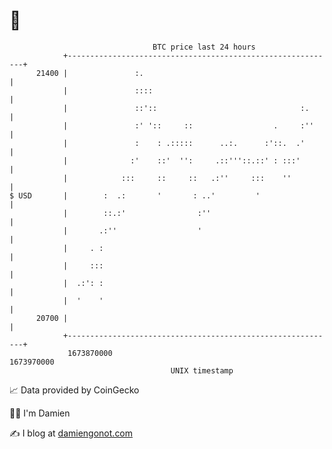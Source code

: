 * 👋

#+begin_example
                                   BTC price last 24 hours                    
               +------------------------------------------------------------+ 
         21400 |               :.                                           | 
               |               ::::                                         | 
               |               ::'::                                :.      | 
               |               :' '::     ::                  .     :''     | 
               |               :    : .:::::      ..:.      :'::.  .'       | 
               |              :'    ::'  '':     .::'''::.::' : :::'        | 
               |            :::     ::     ::   .:''     :::    ''          | 
   $ USD       |        :  .:       '       : ..'         '                 | 
               |        ::.:'                :''                            | 
               |       .:''                  '                              | 
               |     . :                                                    | 
               |     :::                                                    | 
               |  .:': :                                                    | 
               |  '    '                                                    | 
         20700 |                                                            | 
               +------------------------------------------------------------+ 
                1673870000                                        1673970000  
                                       UNIX timestamp                         
#+end_example
📈 Data provided by CoinGecko

🧑‍💻 I'm Damien

✍️ I blog at [[https://www.damiengonot.com][damiengonot.com]]
